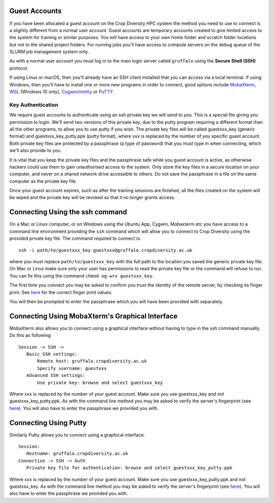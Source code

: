 Guest Accounts
==============

If you have been allocated a guest account on the Crop Diversity HPC system the method you need to use to connect is a slightly different from a normal user account. Guest accounts are temporary accounts created to give limited access to the system for training or similar purposes. You will have access to your own home folder and scratch folder locations but not to the shared project folders. For running jobs you'll have access to compute servers on the ``debug`` queue of the SLURM job management system only.

As with a normal user account you must log in to the main login server called ``gruffalo`` using the **Secure Shell (SSH)** protocol.

If using Linux or macOS, then you'll already have an SSH client installed that you can access via a local terminal. If using Windows, then you'll have to install one or more new programs in order to connect, good options include `MobaXterm <https://mobaxterm.mobatek.net/download-home-edition.html>`_, `WSL <https://en.wikipedia.org/wiki/Windows_Subsystem_for_Linux>`_ (Windows 10 only), `Cygwin/mintty <https://www.cygwin.com/>`_ or `PuTTY <https://www.putty.org/>`_.

Key Authentication
------------------
We require guest accounts to authenticate using an ssh private key we will send to you. This is a special file giving you permission to login. We'll send two versions of this private key, due to the putty program requiring a different format than all the other programs, to allow you to use putty if you wish. The private key files will be called guestxxx_key (generic format) and guestxxx_key_putty.ppk (putty format), where xxx is replaced by the number of you specific guest account. Both private key files are protected by a passphrase (a type of password) that you must type in when connecting, which we'll also provide to you.

It is vital that you keep the private key files and the passphrase safe while you guest account is active, as otherwise hackers could use them to gain unauthorised access to the system. Only store the key files in a secure location on your computer, and never on a shared network drive accessible to others. Do not save the passphrase in a file on the same computer as the private key file.

Once your guest account expires, such as after the training sessions are finished, all the files created on the system will be wiped and the private key will be revoked so that it no longer grants access.

Connecting Using the ssh command
================================
On a Mac or Linux computer, or on Windows using the Ubuntu App, Cygwin, Mobaxterm etc you have access to a command line environment providing the ``ssh`` command which will allow you to connect to Crop Diversity using the provided private key file. The command required to connect is::

 ssh -i path/to/guestxxx_key guestxxx@gruffalo.cropdiversity.ac.uk

where you must replace ``path/to/guestxxx_key`` with the full path to the location you saved the generic private key file. On Mac or Linux make sure only your user has permissions to read the private key file or the command will refuse to run. You can fix this using the command ``chmod og-wrx guestxxx_key``.

The first time you connect you may be asked to confirm you trust the identity of the remote server, by checking its finger print. See `here <ssh-terminal-pw.html>`_ for the correct finger print values.

You will then be prompted to enter the passphrase which you will have been provided with separately.

Connecting Using MobaXterm's Graphical Interface
================================================
MobaXterm also allows you to connect using a graphical interface without having to type in the ssh command manually. Do this as following::

 Session -> SSH ->
    Basic SSH settings:
        Remote host: gruffalo.cropdiversity.ac.uk
        Specify username: guestxxx
    Advanced SSH settings:
        Use private key: browse and select guestxxx_key

Where xxx is replaced by the number of your guest account. Make sure you use guestxxx_key and not guestxxx_key_putty.ppk. As with the command line method you may be asked to verify the server's fingerprint (see `here <ssh-terminal-pw.html>`_). You will also have to enter the passphrase we provided you with.

Connecting Using Putty
======================
Similarly Putty allows you to connect using a graphical interface::

 Session:
    Hostname: gruffalo.cropdiversity.ac.uk
 Connection -> SSH -> Auth
    Private key file for authentication: browse and select guestxxx_key_putty.ppk

Where xxx is replaced by the number of your guest account. Make sure you use guestxxx_key_putty.ppk and not guestxxx_key. As with the command line method you may be asked to verify the server's fingerprint (see `here <ssh-terminal-pw.html>`_). You will also have to enter the passphrase we provided you with.
